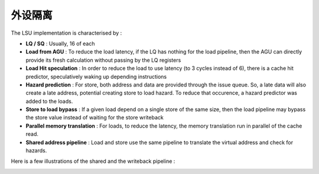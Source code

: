 .. role:: raw-html-m2r(raw)
   :format: html

外设隔离
============================

The LSU implementation is characterised by :

- **LQ / SQ** : Usually, 16 of each
- **Load from AGU** : To reduce the load latency, if the LQ has nothing for the load pipeline, then the AGU can directly provide its fresh calculation without passing by the LQ registers
- **Load Hit speculation** : In order to reduce the load to use latency (to 3 cycles instead of 6), there is a cache hit predictor, speculatively waking up depending instructions
- **Hazard prediction** : For store, both address and data are provided through the issue queue. So, a late data will also create a late address, potential creating store to load hazard. To reduce that occurence, a hazard predictor was added to the loads.
- **Store to load bypass** : If a given load depend on a single store of the same size, then the load pipeline may bypass the store value instead of waiting for the store writeback
- **Parallel memory translation** : For loads, to reduce the latency, the memory translation run in parallel of the cache read.
- **Shared address pipeline** : Load and store use the same pipeline to translate the virtual address and check for hazards.

Here is a few illustrations of the shared and the writeback pipeline :

.. image:: /asset/image/lsu2.png

